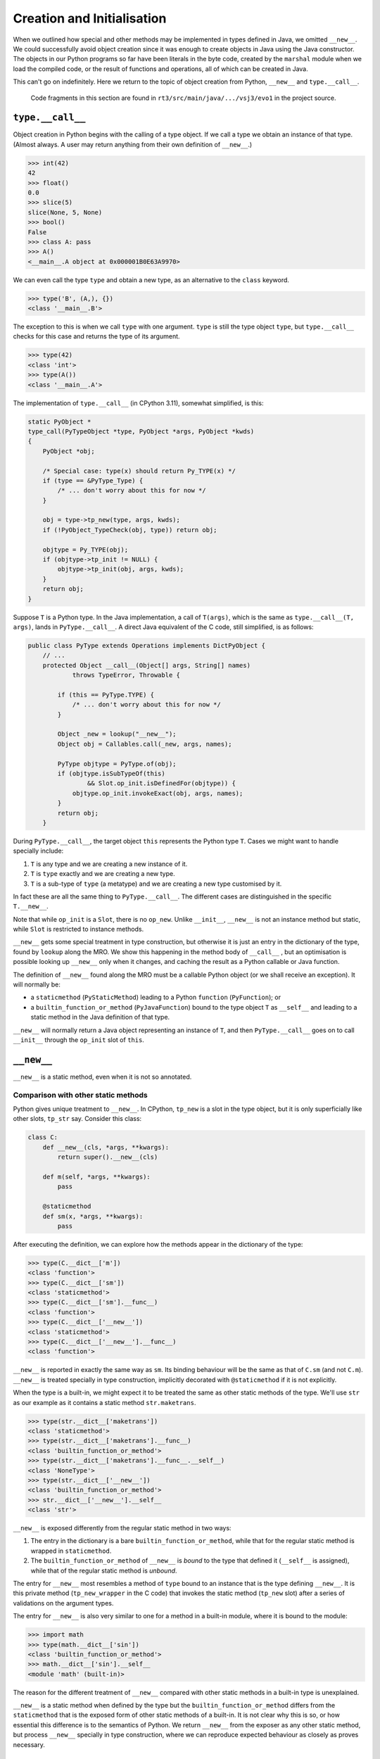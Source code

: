 ..  plain-java-object/type-new-init.rst

.. _type-new-init:

Creation and Initialisation
***************************

When we outlined how special and other methods may be implemented
in types defined in Java,
we omitted ``__new__``.
We could successfully avoid object creation
since it was enough to create objects in Java
using the Java constructor.
The objects in our Python programs so far
have been literals in the byte code,
created by the ``marshal`` module when we load the compiled code,
or the result of functions and operations,
all of which can be created in Java.

This can't go on indefinitely.
Here we return to the topic of object creation from Python,
``__new__`` and ``type.__call__``.

    Code fragments in this section are found in
    ``rt3/src/main/java/.../vsj3/evo1``
    in the project source.


``type.__call__``
=================

Object creation in Python begins with the calling of a type object.
If we call a type we obtain an instance of that type.
(Almost always.
A user may return anything from their own definition of ``__new__``.)

..  code-block:: python

    >>> int(42)
    42
    >>> float()
    0.0
    >>> slice(5)
    slice(None, 5, None)
    >>> bool()
    False
    >>> class A: pass
    >>> A()
    <__main__.A object at 0x000001B0E63A9970>

We can even call the type ``type`` and obtain a new type,
as an alternative to the ``class`` keyword.

..  code-block:: python

    >>> type('B', (A,), {})
    <class '__main__.B'>

The exception to this is when we call ``type`` with one argument.
``type`` is still the type object ``type``,
but ``type.__call__`` checks for this case
and returns the type of its argument.

..  code-block:: python

    >>> type(42)
    <class 'int'>
    >>> type(A())
    <class '__main__.A'>


The implementation of ``type.__call__`` (in CPython 3.11),
somewhat simplified, is this:

..  code-block:: C

    static PyObject *
    type_call(PyTypeObject *type, PyObject *args, PyObject *kwds)
    {
        PyObject *obj;

        /* Special case: type(x) should return Py_TYPE(x) */
        if (type == &PyType_Type) {
            /* ... don't worry about this for now */
        }

        obj = type->tp_new(type, args, kwds);
        if (!PyObject_TypeCheck(obj, type)) return obj;

        objtype = Py_TYPE(obj);
        if (objtype->tp_init != NULL) {
            objtype->tp_init(obj, args, kwds);
        }
        return obj;
    }

Suppose ``T`` is a Python type.
In the Java implementation,
a call of ``T(args)``,
which is the same as ``type.__call__(T, args)``,
lands in ``PyType.__call__``.
A direct Java equivalent of the C code, still simplified, is as follows:

..  code-block:: java

    public class PyType extends Operations implements DictPyObject {
        // ...
        protected Object __call__(Object[] args, String[] names)
                throws TypeError, Throwable {

            if (this == PyType.TYPE) {
                /* ... don't worry about this for now */
            }

            Object _new = lookup("__new__");
            Object obj = Callables.call(_new, args, names);

            PyType objtype = PyType.of(obj);
            if (objtype.isSubTypeOf(this)
                    && Slot.op_init.isDefinedFor(objtype)) {
                objtype.op_init.invokeExact(obj, args, names);
            }
            return obj;
        }

During ``PyType.__call__``,
the target object ``this`` represents the Python type ``T``.
Cases we might want to handle specially include:

1. ``T`` is any type and we are creating a new instance of it.
2. ``T`` is ``type`` exactly and we are creating a new type.
3. ``T`` is a sub-type of ``type`` (a metatype)
   and we are creating a new type customised by it.

In fact these are all the same thing to ``PyType.__call__``.
The different cases are distinguished in the specific ``T.__new__``.

Note that while ``op_init`` is a ``Slot``,
there is no ``op_new``.
Unlike ``__init__``,
``__new__`` is not an instance method but static,
while ``Slot`` is restricted to instance methods.

``__new__`` gets some special treatment in type construction,
but otherwise it is just an entry in the dictionary of the type,
found by ``lookup`` along the MRO.
We show this happening in the method body of ``__call__`` ,
but an optimisation is possible looking up ``__new__`` only when it changes,
and caching the result as a Python callable or Java function.


The definition of ``__new__`` found along the MRO
must be a callable Python object (or we shall receive an exception).
It will normally be:

* a ``staticmethod`` (``PyStaticMethod``)
  leading to a Python ``function`` (``PyFunction``); or
* a ``builtin_function_or_method`` (``PyJavaFunction``)
  bound to the type object ``T`` as ``__self__`` and
  leading to a static method in the Java definition of that type.

``__new__`` will normally return
a Java object representing an instance of ``T``,
and then ``PyType.__call__`` goes on to call ``__init__``
through the ``op_init`` slot of ``this``.


``__new__``
===========

``__new__`` is a static method, even when it is not so annotated.

Comparison with other static methods
------------------------------------
Python gives unique treatment to ``__new__``.
In CPython, ``tp_new`` is a slot in the type object,
but it is only superficially like other slots, ``tp_str`` say.
Consider this class:

..  code-block:: python

    class C:
        def __new__(cls, *args, **kwargs):
            return super().__new__(cls)

        def m(self, *args, **kwargs):
            pass

        @staticmethod
        def sm(x, *args, **kwargs):
            pass

After executing the definition,
we can explore how the methods appear in the dictionary of the type:

..  code-block:: python

    >>> type(C.__dict__['m'])
    <class 'function'>
    >>> type(C.__dict__['sm'])
    <class 'staticmethod'>
    >>> type(C.__dict__['sm'].__func__)
    <class 'function'>
    >>> type(C.__dict__['__new__'])
    <class 'staticmethod'>
    >>> type(C.__dict__['__new__'].__func__)
    <class 'function'>

``__new__`` is reported in exactly the same way as ``sm``.
Its binding behaviour will be the same as that of ``C.sm``
(and not ``C.m``).
``__new__`` is treated specially in type construction,
implicitly decorated with ``@staticmethod`` if it is not explicitly.

When the type is a built-in,
we might expect it to be treated the same as other static methods of the type.
We'll use ``str`` as our example as
it contains a static method ``str.maketrans``.

..  code-block:: python

    >>> type(str.__dict__['maketrans'])
    <class 'staticmethod'>
    >>> type(str.__dict__['maketrans'].__func__)
    <class 'builtin_function_or_method'>
    >>> type(str.__dict__['maketrans'].__func__.__self__)
    <class 'NoneType'>
    >>> type(str.__dict__['__new__'])
    <class 'builtin_function_or_method'>
    >>> str.__dict__['__new__'].__self__
    <class 'str'>

``__new__`` is exposed differently from the regular static method
in two ways:

1. The entry in the dictionary is a bare ``builtin_function_or_method``,
   while that for the regular static method is wrapped in ``staticmethod``.
2. The ``builtin_function_or_method`` of ``__new__`` is *bound*
   to the type that defined it (``__self__`` is assigned),
   while that of the regular static method is *unbound*.

The entry for ``__new__`` most resembles a method of ``type``
bound to an instance that is the type defining ``__new__``.
It is this private method (``tp_new_wrapper`` in the C code)
that invokes the static method (``tp_new`` slot)
after a series of validations on the argument types.

The entry for ``__new__`` is also very similar to one for a method
in a built-in module,
where it is bound to the module:

..  code-block:: python

    >>> import math
    >>> type(math.__dict__['sin'])
    <class 'builtin_function_or_method'>
    >>> math.__dict__['sin'].__self__
    <module 'math' (built-in)>

The reason for the different treatment of ``__new__``
compared with other static methods in a built-in type
is unexplained.

``__new__`` is a static method when defined by the type
but the ``builtin_function_or_method`` differs from the ``staticmethod``
that is the exposed form of other static methods of a built-in.
It is not clear why this is so,
or how essential this difference is to the semantics of Python.
We return ``__new__`` from the exposer as any other static method,
but process ``__new__`` specially in type construction,
where we can reproduce expected behaviour as closely as proves necessary.


Not a ``Slot`` like other special methods
-----------------------------------------
In a type defined in C in CPython,
each slot (including ``tp_new``) is filled by the implementer
with a pointer to the implementing function (e.g. ``str_new``).
The run-time creates a descriptor wrapping the slot,
which in most cases is a ``wrapper_descriptor``.
Special treatment given to ``tp_new``
results in a ``builtin_function_or_method`` decriptor instead.

In Jython 3, the process is the reverse.
Built-in functions with the name of a ``Slot``
are recognised during exposure of the type,
and enter the dictionary as a slot wrapper descriptor.
Afterwards we cache the ``MethodHandle`` in an ``op_*`` slot.

Other static methods in general are recognised because
they are annotated with ``PythonStaticMethod``
and enter the dictionary wrapped with ``PyStaticMethod``.

``__new__`` is not a ``Slot`` name because it is not an instance method.
But it is also not a regular static method as we have seen.
This leads us to need a distinct annotation just for ``__new__``,
that enters a bound ``PyJavaFunction``.

We may decide to cache the look-up result by a mechanism
separate from the ``Operations`` object where instance slots are cached.



